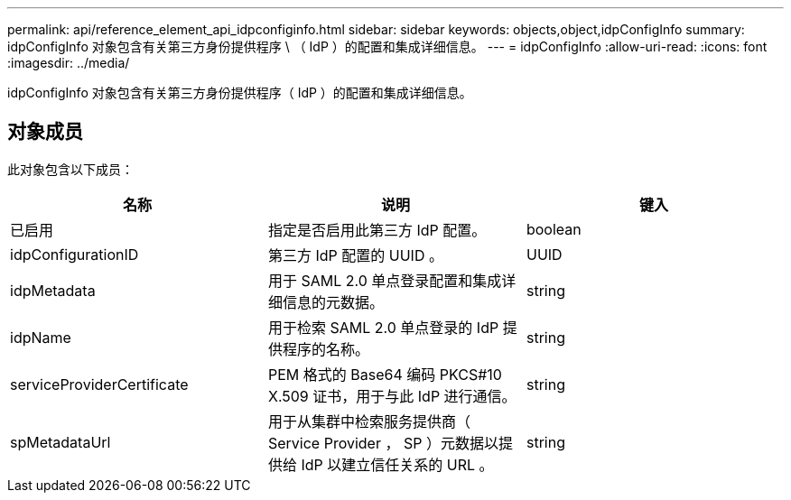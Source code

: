 ---
permalink: api/reference_element_api_idpconfiginfo.html 
sidebar: sidebar 
keywords: objects,object,idpConfigInfo 
summary: idpConfigInfo 对象包含有关第三方身份提供程序 \ （ IdP ）的配置和集成详细信息。 
---
= idpConfigInfo
:allow-uri-read: 
:icons: font
:imagesdir: ../media/


[role="lead"]
idpConfigInfo 对象包含有关第三方身份提供程序（ IdP ）的配置和集成详细信息。



== 对象成员

此对象包含以下成员：

|===
| 名称 | 说明 | 键入 


 a| 
已启用
 a| 
指定是否启用此第三方 IdP 配置。
 a| 
boolean



 a| 
idpConfigurationID
 a| 
第三方 IdP 配置的 UUID 。
 a| 
UUID



 a| 
idpMetadata
 a| 
用于 SAML 2.0 单点登录配置和集成详细信息的元数据。
 a| 
string



 a| 
idpName
 a| 
用于检索 SAML 2.0 单点登录的 IdP 提供程序的名称。
 a| 
string



 a| 
serviceProviderCertificate
 a| 
PEM 格式的 Base64 编码 PKCS#10 X.509 证书，用于与此 IdP 进行通信。
 a| 
string



 a| 
spMetadataUrl
 a| 
用于从集群中检索服务提供商（ Service Provider ， SP ）元数据以提供给 IdP 以建立信任关系的 URL 。
 a| 
string

|===